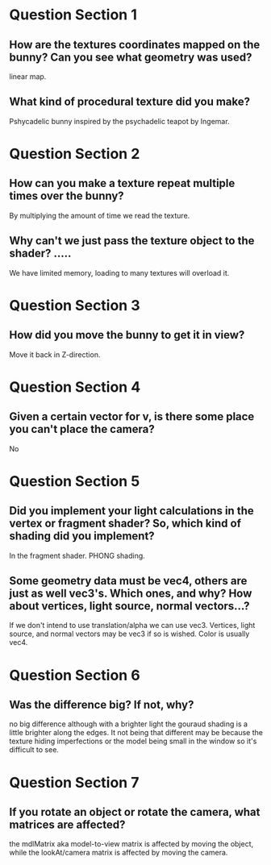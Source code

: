 * Question Section 1
** How are the textures coordinates mapped on the bunny? Can you see what geometry was used?
   linear map.
** What kind of procedural texture did you make?
   Pshycadelic bunny inspired by the psychadelic teapot by Ingemar.
* Question Section 2
** How can you make a texture repeat multiple times over the bunny?
   By multiplying the amount of time we read the texture.
** Why can't we just pass the texture object to the shader? .....
   We have limited memory, loading to many textures will overload it.
* Question Section 3
** How did you move the bunny to get it in view?
   Move it back in Z-direction.
* Question Section 4
** Given a certain vector for v, is there some place you can't place the camera?
   No
* Question Section 5
** Did you implement your light calculations in the vertex or fragment shader? So, which kind of shading did you implement?
   In the fragment shader. PHONG shading.
** Some geometry data must be vec4, others are just as well vec3's. Which ones, and why? How about vertices, light source, normal vectors...?
   If we don't intend to use translation/alpha we can use
   vec3. Vertices, light source, and normal vectors may be vec3 if so
   is wished. Color is usually vec4.
* Question Section 6
** Was the difference big? If not, why?
   no big difference although with a brighter light the gouraud shading
   is a little brighter along the edges. It not being that different may
   be because the texture hiding imperfections or the model being small
   in the window so it's difficult to see.
* Question Section 7
** If you rotate an object or rotate the camera, what matrices are affected?
   the mdlMatrix aka model-to-view matrix is affected by moving the object,
   while the lookAt/camera matrix is affected by moving the camera.
